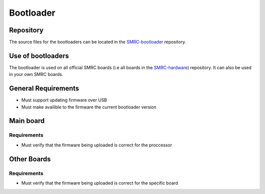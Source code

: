 Bootloader
==========

Repository
----------

The source files for the bootloaders can be located in the
`SMRC-bootloader`_ repository.  

Use of bootloaders
------------------

The bootloader is used on all official SMRC boards (i.e all boards in
the `SMRC-hardware`_) repository. It can also be used in your own SMRC
boards.


General Requirements
--------------------

- Must support updating firmware over USB
- Must make availible to the firmware the current bootloader version

Main board
----------

.. _requirements-mainboard:

Requirements
^^^^^^^^^^^^

- Must verify that the firmware being uploaded is correct for the proccessor

Other Boards
------------

.. _requirements-otherboard:

Requirements
^^^^^^^^^^^^

- Must verify that the firmware being uploaded is correct for the specific board

.. _`SMRC-hardware`: https://github.com/SidingsMedia/SMRC-hardware
.. _`SMRC-bootloader`: https://github.com/SidingsMedia/SMRC-bootloader
